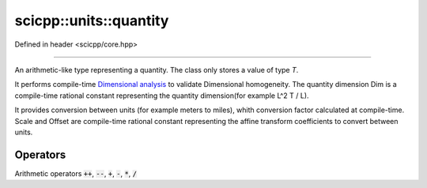 .. _core_units_quantity:

scicpp::units::quantity
====================================

Defined in header <scicpp/core.hpp>

----------------

.. class:: template <typename T, typename Dim, typename Scale, typename Offset = std::ratio<0>> quantity

An arithmetic-like type representing a quantity. The class only stores a value of type `T`.

It performs compile-time `Dimensional analysis <https://en.wikipedia.org/wiki/Dimensional_analysis>`_ to validate Dimensional homogeneity.
The quantity dimension Dim is a compile-time rational constant representing the quantity dimension(for example L^2 T / L).

It provides conversion between units (for example meters to miles), whith conversion factor calculated at compile-time.
Scale and Offset are compile-time rational constant representing the affine transform coefficients to convert between units.

Operators
-------------------------

Arithmetic operators :code:`++`, :code:`--`, :code:`+`, :code:`-`, :code:`*`, :code:`/`